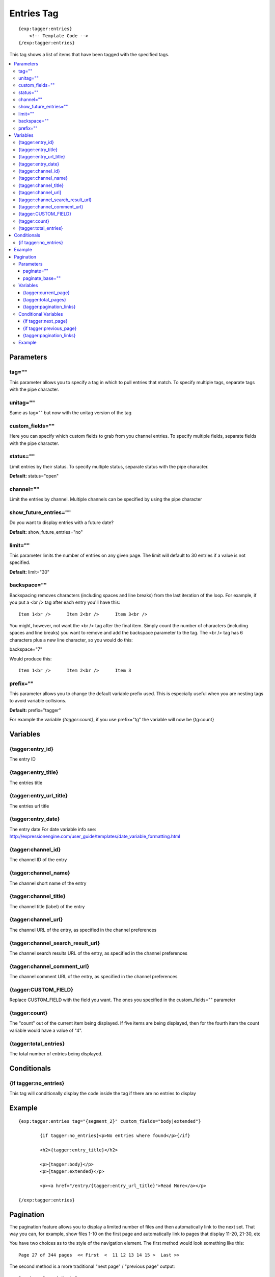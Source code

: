 #######################
Entries Tag
#######################
::

  {exp:tagger:entries}
      <!-- Template Code -->
  {/exp:tagger:entries}

This tag shows a list of items that have been tagged with the specified tags.

.. contents::
  :local:

***********************
Parameters
***********************

tag=""
==============
This parameter allows you to specify a tag in which to pull entries that match. To specify multiple tags, separate tags with the pipe character.

unitag=""
==============
Same as tag="" but now with the unitag version of the tag

custom_fields=""
=================
Here you can specify which custom fields to grab from you channel entries. To specify multiple fields, separate fields with the pipe character.

status=""
===========
Limit entries by their status. To specify multiple status, separate status with the pipe character.

**Default:** status="open"

channel=""
===========
Limit the entries by channel. Multiple channels can be specified by using the pipe character

show_future_entries=""
========================
Do you want to display entries with a future date?

**Default:** show_future_entries="no"

limit=""
==========
This parameter limits the number of entries on any given page. The limit will default to 30 entries if a value is not specified.

**Default:** limit="30"

backspace=""
=============
Backspacing removes characters (including spaces and line breaks) from the last iteration of the loop. For example, if you put a <br /> tag after each entry you'll have this:

::

	Item 1<br />      Item 2<br />      Item 3<br />
	
You might, however, not want the <br /> tag after the final item. Simply count the number of characters (including spaces and line breaks) you want to remove and add the backspace parameter to the tag. The <br /> tag has 6 characters plus a new line character, so you would do this:

backspace="7"

Would produce this:

::

	Item 1<br />      Item 2<br />      Item 3

prefix=""
=============
This parameter allows you to change the default variable prefix used. This is especially useful when you are nesting tags to avoid variable collisions.

**Default:** prefix="tagger"

For example the variable `{tagger:count}`, if you use prefix="tg" the variable will now be {tg:count}

**********************
Variables
**********************

{tagger:entry_id}
====================
The entry ID

{tagger:entry_title}
====================
The entries title

{tagger:entry_url_title}
========================= 
The entries url title

{tagger:entry_date}
====================
The entry date
For date variable info see: http://expressionengine.com/user_guide/templates/date_variable_formatting.html

{tagger:channel_id}
====================
The channel ID of the entry

{tagger:channel_name}
======================
The channel short name of the entry

{tagger:channel_title}
=======================
The channel title (label) of the entry

{tagger:channel_url}
=====================
The channel URL of the entry, as specified in the channel preferences

{tagger:channel_search_result_url}
===================================
The channel search results URL of the entry, as specified in the channel preferences

{tagger:channel_comment_url}
=============================
The channel comment URL of the entry, as specified in the channel preferences

{tagger:CUSTOM_FIELD}
=============================
Replace CUSTOM_FIELD with the field you want. The ones you specified in the custom_fields="" parameter

{tagger:count}
=========================
The "count" out of the current item being displayed. If five items are being displayed, then for the fourth item the count variable would have a value of "4".

{tagger:total_entries}
=======================
The total number of entries being displayed.

****************************
Conditionals
****************************

{if tagger:no_entries}
=======================
This tag will conditionally display the code inside the tag if there are no entries to display

**********************
Example
**********************
::

	{exp:tagger:entries tag="{segment_2}" custom_fields="body|extended"}
	
		{if tagger:no_entries}<p>No entries where found</p>{/if}
		
		<h2>{tagger:entry_title}</h2>
		
		<p>{tagger:body}</p>
		<p>{tagger:extended}</p>
		
		<p><a href="/entry/{tagger:entry_url_title}">Read More</a></p>
		
	{/exp:tagger:entries}
	
***********************
Pagination
***********************
The pagination feature allows you to display a limited number of files and then automatically link to the next set. That way you can, for example, show files 1-10 on the first page and automatically link to pages that display 11-20, 21-30, etc

You have two choices as to the style of the navigation element. The first method would look something like this:

::

	Page 27 of 344 pages  << First  <  11 12 13 14 15 >  Last >>
	
The second method is a more traditional "next page" / "previous page" output:

::
	
	Previous Page | Next Page


Parameters
=====================

paginate=""
-----------

::

	paginate="top" paginate="bottom"  paginate="both"

This parameter is for use with entries pagination and determines where the pagination code will appear for your entries:

=================== ====================================================================================
Value               Description
=================== ====================================================================================
**top**             The navigation text and links will appear above your list of entries.
**bottom**          The navigation text and links will appear below your list of entries.
**both**            The navigation text and links will appear both above and below your list of entries.
=================== ====================================================================================

If no parameter is specified, the navigation block will default to the "bottom" behavior.

paginate_base=""
----------------
This tells ExpressionEngine to override the normal pagination link locations and point instead to the explicitly stated template group and template.
For example: paginate_base="entries/list"


Variables
=====================
These individual variables are for use inside the {tagger:paginate} tag pair.

{tagger:current_page}
------------------------
Outputs the current page number (In the {tagger:paginate} tag pair)

{tagger:total_pages}
-----------------------
The total number of pages of you have (In the {tagger:paginate} tag pair)

{tagger:pagination_links}
---------------------------
These show the current page you are on as well as "surrounding" pages in addition to links for nex/previous pages and first/last pages. (In the {tagger:paginate} tag pair)


Conditional Variables
=====================
These individual conditional variables are for use inside the {tagger:paginate} tag pair.

{if tagger:next_page}
-----------------------
This tag will conditionally display the code inside the tag if there is a "next" page. If there is no next page then the content simply will not be displayed. (In the {tagger:paginate} tag pair)

{if tagger:previous_page}
---------------------------
This tag will conditionally display the code inside the tag if there is a "previous" page. If there is no previous page then the content simply will not be displayed. (In the {tagger:paginate} tag pair)


{tagger:pagination_links}
---------------------------
These show the current page you are on as well as "surrounding" pages in addition to links for nex/previous pages and first/last pages.


Example
=====================

::

	{exp:tagger:entries tag="{segment_2}" custom_fields="body"}
		<h2>{tagger:entry_title}</h2>        
		{body}
	
		{tagger:paginate}
			<p>Page {tagger:current_page} of {tagger:total_pages} pages {tagger:pagination_links}</p>
		{/tagger:paginate}
	{/exp:tagger:entries}